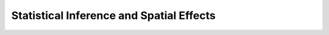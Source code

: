 Statistical Inference and Spatial Effects
=========================================

.. raw:: html

    <iframe src="https://docs.google.com/presentation/d/e/2PACX-1vRrfMdtT310GVesnAwjbzSsADsqAnhbdcex-nmUNqVwXBoHgbtea8kB38snBhwtbjwTtbbjLnvLK1TT/embed?start=false&loop=false&delayms=3000" frameborder="0" width="960" height="569" allowfullscreen="true" mozallowfullscreen="true" webkitallowfullscreen="true"></iframe>

